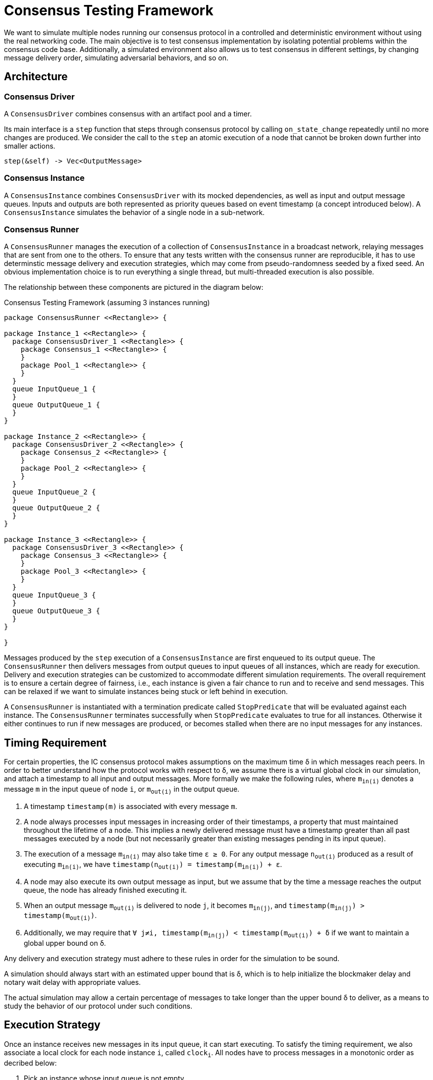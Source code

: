 = Consensus Testing Framework

We want to simulate multiple nodes running our consensus protocol in a controlled and deterministic environment without using the real networking code.
The main objective is to test consensus implementation by isolating potential problems within the consensus code base.
Additionally, a simulated environment also allows us to test consensus in different settings, by changing message delivery order, simulating adversarial behaviors, and so on.

== Architecture

=== Consensus Driver

A `ConsensusDriver` combines consensus with an artifact pool and a timer.

Its main interface is a `step` function that steps through consensus protocol by calling `on_state_change` repeatedly until no more changes are produced.
We consider the call to the `step` an atomic execution of a node that cannot be broken down further into smaller actions.

[source,rust]
----
step(&self) -> Vec<OutputMessage>
----

=== Consensus Instance

A `ConsensusInstance` combines `ConsensusDriver` with its mocked dependencies, as well as input and output message queues.
Inputs and outputs are both represented as priority queues based on event timestamp (a concept introduced below).
A `ConsensusInstance` simulates the behavior of a single node in a sub-network.

=== Consensus Runner

A `ConsensusRunner` manages the execution of a collection of `ConsensusInstance` in a broadcast network, relaying messages that are sent from one to the others.
To ensure that any tests written with the consensus runner are reproducible, it has to use determinstic message delivery and execution strategies,
which may come from pseudo-randomness seeded by a fixed seed.
An obvious implementation choice is to run everything a single thread, but multi-threaded execution is also possible.

The relationship between these components are pictured in the diagram below:

.Consensus Testing Framework (assuming 3 instances running)
[plantuml]
....
package ConsensusRunner <<Rectangle>> {

package Instance_1 <<Rectangle>> {
  package ConsensusDriver_1 <<Rectangle>> {
    package Consensus_1 <<Rectangle>> {
    }
    package Pool_1 <<Rectangle>> {
    }
  }
  queue InputQueue_1 {
  }
  queue OutputQueue_1 {
  }
}

package Instance_2 <<Rectangle>> {
  package ConsensusDriver_2 <<Rectangle>> {
    package Consensus_2 <<Rectangle>> {
    }
    package Pool_2 <<Rectangle>> {
    }
  }
  queue InputQueue_2 {
  }
  queue OutputQueue_2 {
  }
}

package Instance_3 <<Rectangle>> {
  package ConsensusDriver_3 <<Rectangle>> {
    package Consensus_3 <<Rectangle>> {
    }
    package Pool_3 <<Rectangle>> {
    }
  }
  queue InputQueue_3 {
  }
  queue OutputQueue_3 {
  }
}

}
....


Messages produced by the `step` execution of a `ConsensusInstance` are first enqueued to its output queue.
The `ConsensusRunner` then delivers messages from output queues to input queues of all instances, which are ready for execution.
Delivery and execution strategies can be customized to accommodate different simulation requirements.
The overall requirement is to ensure a certain degree of fairness, i.e., each instance is given a fair chance to run and to receive and send messages.
This can be relaxed if we want to simulate instances being stuck or left behind in execution.

A `ConsensusRunner` is instantiated with a termination predicate called `StopPredicate` that will be evaluated against each instance.
The `ConsensusRunner` terminates successfully when `StopPredicate` evaluates to true for all instances.
Otherwise it either continues to run if new messages are produced, or becomes stalled when there are no input messages for any instances.

== Timing Requirement

For certain properties, the IC consensus protocol makes assumptions on the maximum time &delta; in which messages reach peers.
In order to better understand how the protocol works with respect to &delta;, we assume there is a virtual global clock in our simulation, and attach a timestamp to all input and output messages.
More formally we make the following rules, where `m~in(i)~` denotes a message `m` in the input queue of node `i`, or `m~out(i)~` in the output queue.

1. A timestamp `timestamp(m)` is associated with every message `m`.
2. A node always processes input messages in increasing order of their timestamps, a property that must maintained throughout the lifetime of a node. This implies a newly delivered message must have a timestamp greater than all past messages executed by a node (but not necessarily greater than existing messages pending in its input queue).
3. The execution of a message `m~in(i)~` may also take time `&epsilon; &ge; 0`. For any output message `n~out(i)~` produced as a result of executing `m~in(i)~`, we have `timestamp(n~out(i)~) = timestamp(m~in(i)~) + &epsilon;`.
4. A node may also execute its own output message as input, but we assume that by the time a message reaches the output queue, the node has already finished executing it.
5. When an output message `m~out(i)~` is delivered to node `j`, it becomes `m~in(j)~`, and `timestamp(m~in(j)~) > timestamp(m~out(i)~)`.
6. Additionally, we may require that `∀ j≠i, timestamp(m~in(j)~) < timestamp(m~out(i)~) + &delta;` if we want to maintain a global upper bound on &delta;.

Any delivery and execution strategy must adhere to these rules in order for the simulation to be sound.

A simulation should always start with an estimated upper bound that is &delta;, which is to help initialize the blockmaker delay and notary wait delay with appropriate values.

The actual simulation may allow a certain percentage of messages to take longer than the upper bound &delta; to deliver, as a means to study the behavior of our protocol under such conditions.

== Execution Strategy

Once an instance receives new messages in its input queue, it can start executing.
To satisfy the timing requirement, we also associate a local clock for each node instance `i`, called `clock~i~`.
All nodes have to process messages in a monotonic order as decribed below:

1. Pick an instance whose input queue is not empty.
2. Pick a message `m~in(i)~` with smallest timestamp value, and insert into consensus pool of the `ConsensusDriver`.
3. Update `clock~i~ = timestamp(m~in(i)~)`.
4. Run the `step` function of the `ConsensusDriver`.
5. Move outgoing messages `n~out(i)~` to output queue, and assign `timestamp(n~out(i)~) = clock~i~ + &epsilon;`.

Despite that messages are executed in the order of their timestamps, how we choose the next instance to execute in fact will impact timestamps of future inputs.
Therefore, there is still room to design different execution strategies with a common interface given below:

[source,rust]
----
pub trait ExecutionStrategy {
    fn execute_next(&self, runner: &ConsensusRunner) -> bool;
}
----

It returns true if one or more instances were executed, or false if none was able to run, which only happens when all input queues are empty.

Additionally, an execution strategy has to meet the following requirements:

1. All messages delivered to the input queue of an instance should eventually be consumed, otherwise we risk starvation which shouldn't happen in our simulation.
2. Execution has to take care of local timers, which uses the same time unit as the global clock. Because timer events are local, they go directly to the input queue.

=== Global message order

Always choose an instance `i` with an input queue that contains the least `timestamp(m~in(i)~)` value globally.
This ensure that all input messages are always executed in order, for all nodes.

=== Global clock order

Always choose an instance `i` with a non-empty input queue and the least `clock~i~` value.
Note that this does not produce the same execution sequence as the global message order.

=== Random execute

Choose the next instance randomly.

== Delivery Strategy

One way to satisfy the timing requirement is to implement the message delivery that respects a pre-determined upper bound &delta;:

1. Pick an instance `i` whose output queue is not empty.
2. Pick a message `m~out(j)~` from this output queue, let `t~i~ = timestamp(m~out(j)~)`
3. For all other instances `j ≠ i`, insert a copy `m~in(j)~` to its input queue, with a new timestamp `t~j~` that satisfies the following conditions:
   * `t~i~ < t~j~ < t~i~ + &delta;`
   * `clock~j~ < t~j~`
4. Note that it may be possible that there is no valid choice of `t~j~` due to conflicting requirements, in which case the delivery strategy is not sound.

It is up to the implementation of a `DeliveryStrategy` to decide how to pick the next message, and how timestamps are calculated.
Its interface is given below:

[source,rust]
----
pub trait DeliveryStrategy {
    fn deliver_next(&self, runner: &ConsensusRunner) -> bool;
}
----

The `deliver_next` function is supposed to dequeue a single message and deliver it according to the steps outlined above.
It returns `true` if a message is delivered, or `false` if all output queues are empty.

=== Sequential

Pick the next message that has the least `timestamp(m~out(i)~)` value among all nodes, and always set receiving timestamp to be 1 unit greater than this timestamp.
It ensures globally that messages are always received in the order they are sent.

=== Random receiving

Pick the next message that has the least `timestamp(m~out(i)~)` value among all nodes, and set the receiving timestamp randomly.
It does not ensure that messages are received in the order they are sent.

=== Random graph

We can impose a random graph network topology and simulate a more realistic network latency when messages are gossiped through this network.
Pick the next message that has the least `timestamp(m~out(i)~)` value among all nodes, and sets receiving timestamp according to network topology.

== Combining execution and delivery strategies

NOTE: It is unclear how the combination impacts the outcome of our simulation, but it does affect overall message ordering.

=== Lockstep

We alternate between execution and delivery, and run through a strategy until it returns `false` before switching.

=== Interleaving

We alternate between execution and delivery, and run them only a single step.

== Testing Scenarios

=== Single node runs through N rounds

A single node is able to run through consensus by itself, and finalizes at least N rounds.

=== Multiple nodes run through N rounds

Multiple nodes are able to run through consensus with any combination of the delivery and execution strategies discussed above, and all of them finalizes at least N rounds, with the same sequence of finalized blocks/batches.

=== Majority nodes run through N rounds

We can simulate random node failures (e.g. choose a very large message receiving timestamp) for a small number of nodes, and still be able to observe round progression for non-affected nodes.
The success of this test is subject to initial configurations including group size, threshold, and total number of nodes.

=== Network stall and recovery

We can simulate failures (e.g. choose a very large message receiving timestamp) for a significant portion of all nodes, and observe the remaining nodes can no longer progress into the next round.
Once failed nodes are restored (clock has caught up to processing messages), we should observe nodes start making progress again.

=== Dropped messages

P2P layer provides a guarantee that a message eventually should reach all honest nodes in the network.
Therefore it is not our duty to simulate message loss in general because it is not a realistic assumption to make, and the outcome does not provide additional insights.

However, some messages could still get lost because nodes has already removed them from their local artifact pool because they reach everyone.
This does not affect messages that are never purged such as random beacon and finalized blocks and their signatures.
We could in theory simulate message drops according to their type and content within this framework, but it is unclear that:

1. How realistic it is without involving real p2p.
2. How the outcome could help us to improve consensus.

Therefore we choose not to provide such simulations.

=== Adversarial simulation

(TODO)
